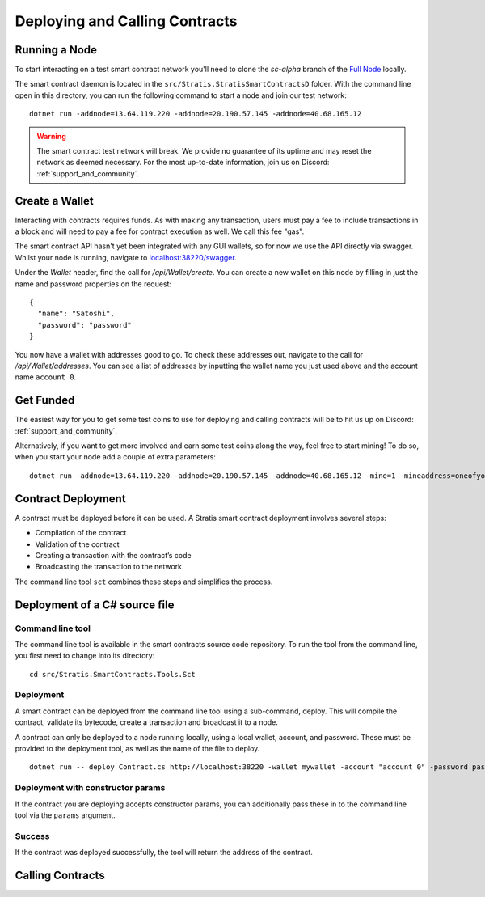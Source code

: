 ###############################
Deploying and Calling Contracts
###############################

Running a Node
--------------

To start interacting on a test smart contract network you'll need to clone the `sc-alpha` branch of the `Full Node <https://github.com/stratisproject/StratisBitcoinFullNode>`_ locally.

The smart contract daemon is located in the ``src/Stratis.StratisSmartContractsD`` folder. With the command line open in this directory, you can run the following command to start a node and join our test network:

::

  dotnet run -addnode=13.64.119.220 -addnode=20.190.57.145 -addnode=40.68.165.12

.. warning::
  The smart contract test network will break. We provide no guarantee of its uptime and may reset the network as deemed necessary. For the most up-to-date information, join us on Discord: :ref:`support_and_community`.

Create a Wallet
---------------

Interacting with contracts requires funds. As with making any transaction, users must pay a fee to include transactions in a block and will need to pay a fee for contract execution as well. We call this fee "gas".

The smart contract API hasn't yet been integrated with any GUI wallets, so for now we use the API directly via swagger. Whilst your node is running, navigate to `localhost:38220/swagger <localhost:38220/swagger>`_.

Under the `Wallet` header, find the call for `/api/Wallet/create`. You can create a new wallet on this node by filling in just the name and password properties on the request:

::

  {
    "name": "Satoshi",
    "password": "password"
  }

You now have a wallet with addresses good to go. To check these addresses out, navigate to the call for `/api/Wallet/addresses`. You can see a list of addresses by inputting the wallet name you just used above and the account name ``account 0``.

Get Funded
----------

The easiest way for you to get some test coins to use for deploying and calling contracts will be to hit us up on Discord: :ref:`support_and_community`.

Alternatively, if you want to get more involved and earn some test coins along the way, feel free to start mining! To do so, when you start your node add a couple of extra parameters:

::

  dotnet run -addnode=13.64.119.220 -addnode=20.190.57.145 -addnode=40.68.165.12 -mine=1 -mineaddress=oneofyouraddresseshere

Contract Deployment
-------------------

A contract must be deployed before it can be used. A Stratis smart contract deployment involves several steps:

* Compilation of the contract
* Validation of the contract
* Creating a transaction with the contract’s code
* Broadcasting the transaction to the network

The command line tool ``sct`` combines these steps and simplifies the process.

Deployment of a C# source file
--------------------

Command line tool
'''''''''''
The command line tool is available in the smart contracts source code repository. To run the tool from the command line, you first need to change into its directory:

::

  cd src/Stratis.SmartContracts.Tools.Sct

Deployment
''''
A smart contract can be deployed from the command line tool using a sub-command, deploy. This will compile the contract, validate its bytecode, create a transaction and broadcast it to a node.

A contract can only be deployed to a node running locally, using a local wallet, account, and password. These must be provided to the deployment tool, as well as the name of the file to deploy.

::

  dotnet run -- deploy Contract.cs http://localhost:38220 -wallet mywallet -account "account 0" -password password -fee 1000 -gasprice 1 -gaslimit 30000

Deployment with constructor params
'''''''
If the contract you are deploying accepts constructor params, you can additionally pass these in to the command line tool via the ``params`` argument.

Success
'''''''
If the contract was deployed successfully, the tool will return the address of the contract.

Calling Contracts
-----------------
